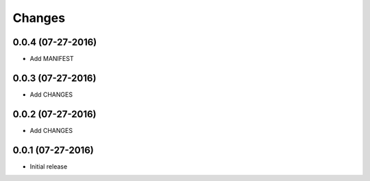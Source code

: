 Changes
=======

0.0.4 (07-27-2016)
------------------

- Add MANIFEST

0.0.3 (07-27-2016)
------------------

- Add CHANGES

0.0.2 (07-27-2016)
------------------

- Add CHANGES

0.0.1 (07-27-2016)
------------------

- Initial release
